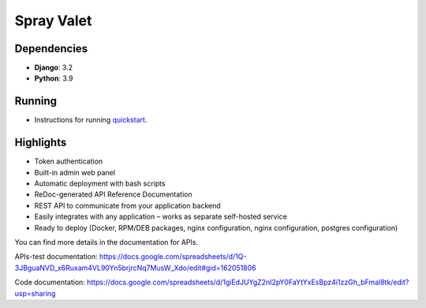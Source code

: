 Spray Valet
==============


.. raw:: html

    <div align="center">

.. image:: https://img.shields.io/badge/python-3.9-blue
     :target: https://www.python.org/
     :alt: python-3.9


.. raw:: html

    </div>


Dependencies
------------

- **Django**: 3.2
- **Python**: 3.9


Running
-------

* Instructions for running `quickstart <docs/run.rst>`__.


Highlights
----------

* Token authentication
* Built-in admin web panel
* Automatic deployment with bash scripts
* ReDoc-generated API Reference Documentation
* REST API to communicate from your application backend
* Easily integrates with any application – works as separate self-hosted service
* Ready to deploy (Docker, RPM/DEB packages, nginx configuration, nginx configuration, postgres configuration)



You can find more details in the documentation for APIs.

APIs-test documentation: https://docs.google.com/spreadsheets/d/1Q-3JBguaNVD_x6Ruxam4VL90Yn5brjrcNq7MusW_Xdo/edit#gid=162051806

Code documentation: https://docs.google.com/spreadsheets/d/1giEdJUYgZ2nI2pY0FaYtYxEsBpz4i1zzGh_bFmal8tk/edit?usp=sharing
